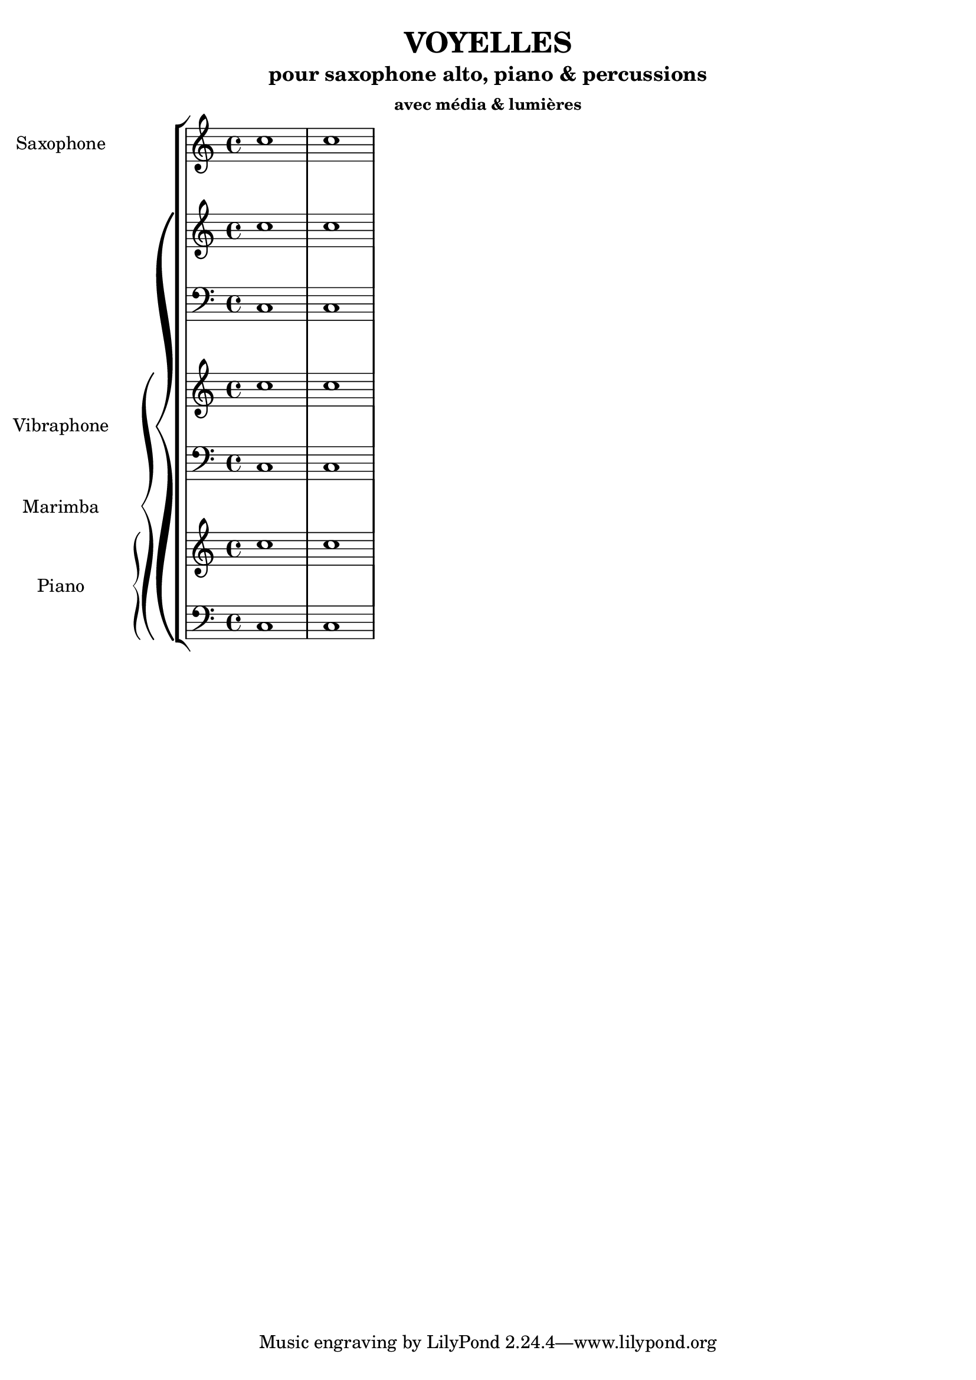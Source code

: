 % LilyBin
\header {
  title = "VOYELLES"
  subtitle = "pour saxophone alto, piano & percussions"
  subsubtitle = "avec média & lumières"
}
	
\score{
	{
\new StaffGroup <<

  \new Staff \with { instrumentName = "Saxophone" }
  \relative { c''1 c }

  \new PianoStaff \with { instrumentName = "Vibraphone" }
  <<
  \new Staff \relative { c''1 c }
  \new Staff \relative { \clef bass c1 c }

    \new PianoStaff \with { instrumentName = "Marimba" }
  <<
  \new Staff \relative { c''1 c }
  \new Staff \relative { \clef bass c1 c }

  \new PianoStaff \with { instrumentName = "Piano" }
  <<
  \new Staff \relative { c''1 c }
  \new Staff \relative { \clef bass c1 c }
>>
>>
>>
>>


	}

  \layout {
  indent = 3.0\cm
  short-indent = 1.5\cm
}
	\midi{}
}

